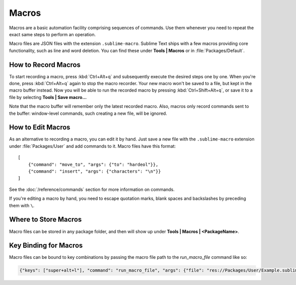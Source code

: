 ======
Macros
======

Macros are a basic automation facility comprising sequences of commands. Use
them whenever you need to repeat the exact same steps to perform an operation.

Macro files are JSON files with the extension ``.sublime-macro``. Sublime Text
ships with a few macros providing core functionality, such as line and word
deletion. You can find these under **Tools | Macros** or in
:file:`Packages/Default`.

How to Record Macros
********************

To start recording a macro, press :kbd:`Ctrl+Alt+q` and subsequently execute the
desired steps one by one. When you're done, press :kbd:`Ctrl+Alt+q` again to stop
the macro recorder. Your new macro won't be saved to a file, but kept in the
macro buffer instead. Now you will be able to run the recorded macro by
pressing :kbd:`Ctrl+Shift+Alt+q`, or save it to a file by selecting
**Tools | Save macro...**

Note that the macro buffer will remember only the latest recorded macro. Also,
macros only record commands sent to the buffer: window-level
commands, such creating a new file, will be ignored.

How to Edit Macros
******************

As an alternative to recording a macro, you can edit it by hand. Just save a new file
with the ``.sublime-macro`` extension under :file:`Packages/User` and add
commands to it. Macro files have this format::

   [
       {"command": "move_to", "args": {"to": "hardeol"}},
       {"command": "insert", "args": {"characters": "\n"}}
   ]

See the :doc:`/reference/commands` section for more information on commands.

.. XXX: do we need to escape every kind of quotations marks?

If you're editing a macro by hand, you need to escape quotation marks,
blank spaces and backslashes by preceding them with ``\``.

Where to Store Macros
*********************

Macro files can be stored in any package folder, and then will show up
under **Tools | Macros | <PackageName>**.

Key Binding for Macros
**********************

Macro files can be bound to key combinations by passing the macro file path to the `run_macro_file` command like so:

.. code-block:: json

    {"keys": ["super+alt+l"], "command": "run_macro_file", "args": {"file": "res://Packages/User/Example.sublime-macro"}}
